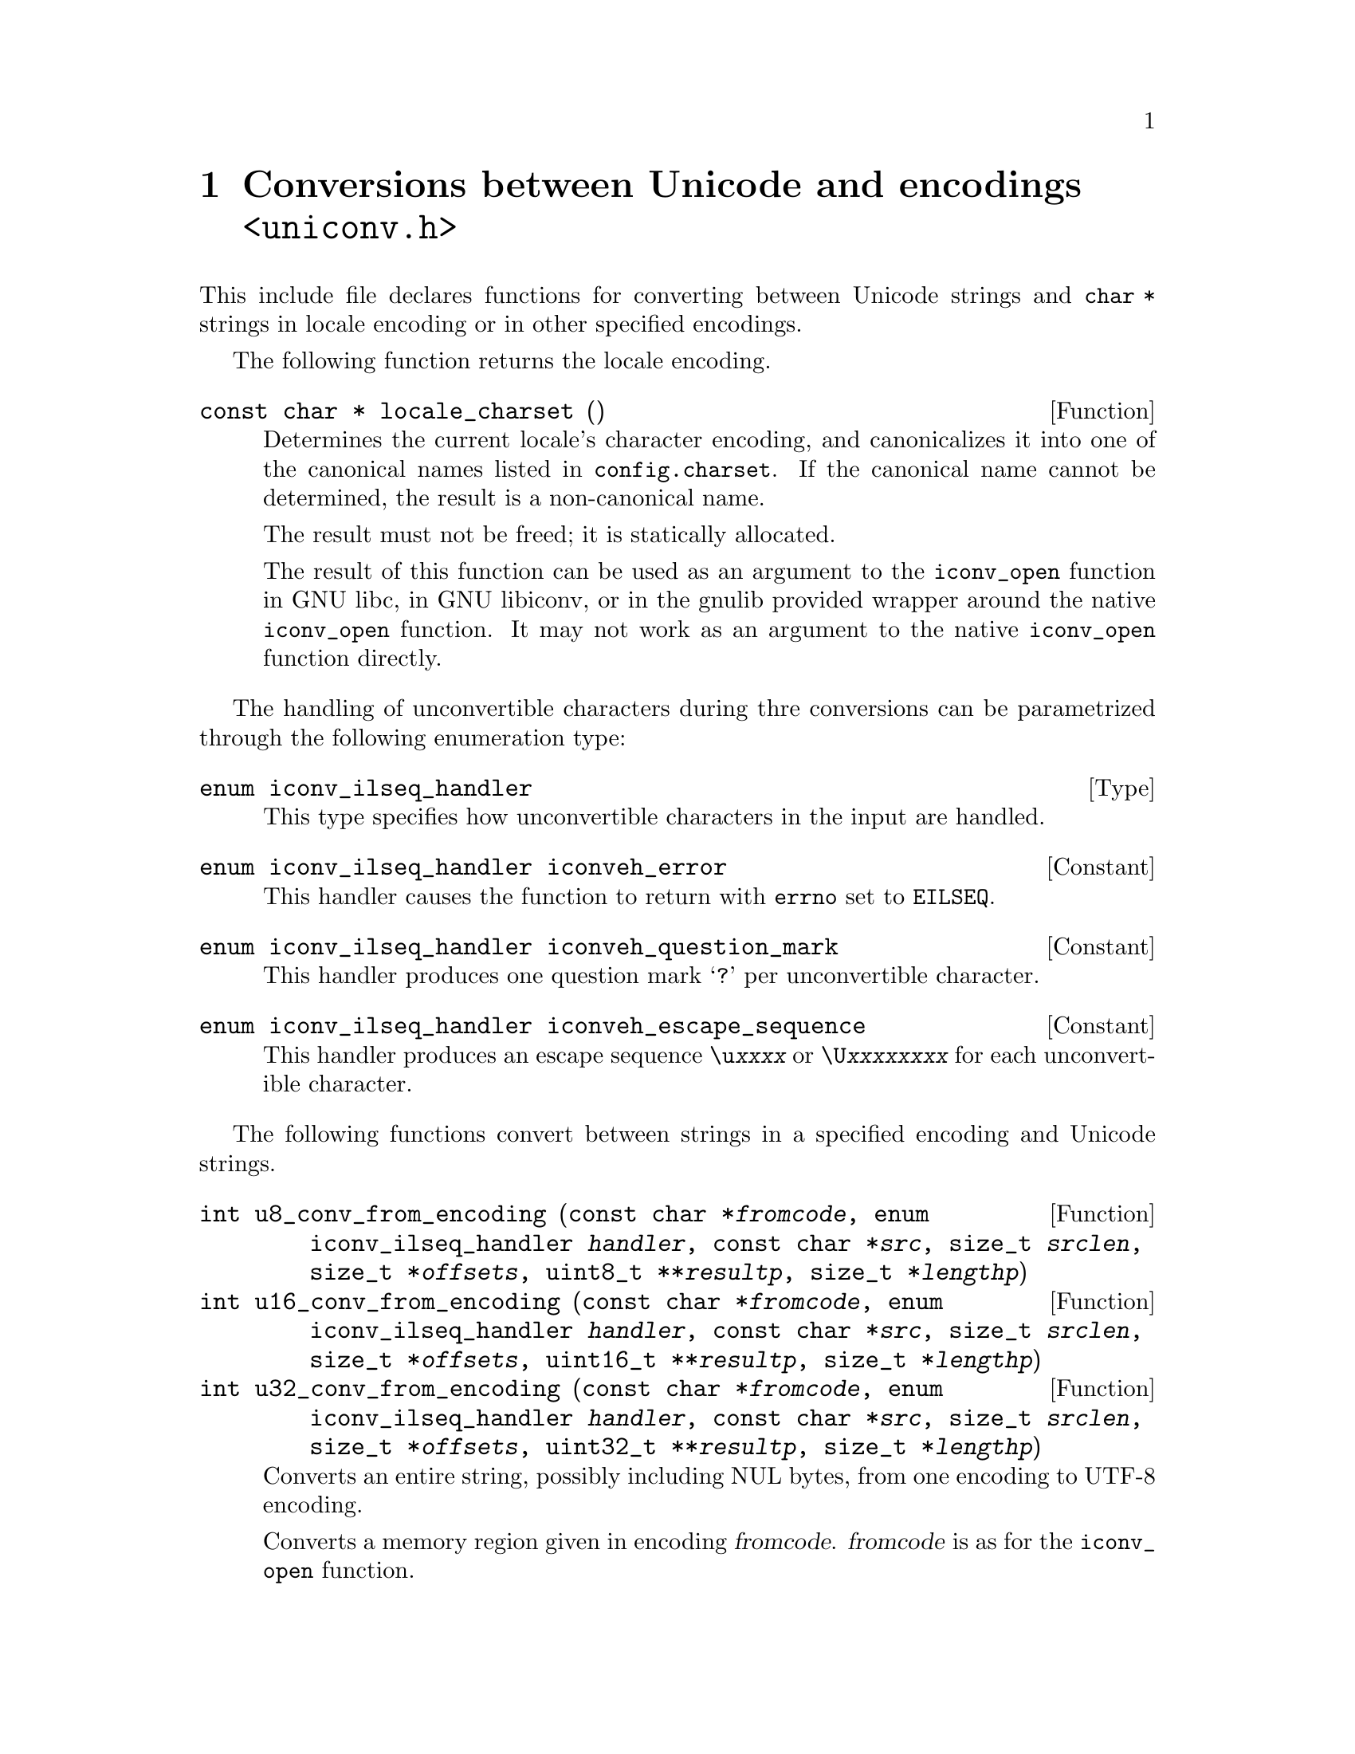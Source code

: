 @node uniconv.h
@chapter Conversions between Unicode and encodings @code{<uniconv.h>}

This include file declares functions for converting between Unicode strings
and @code{char *} strings in locale encoding or in other specified encodings.

@cindex locale encoding
The following function returns the locale encoding.

@deftypefun {const char *} locale_charset ()
Determines the current locale's character encoding, and canonicalizes it
into one of the canonical names listed in @file{config.charset}.
If the canonical name cannot be determined, the result is a non-canonical
name.

The result must not be freed; it is statically allocated.

The result of this function can be used as an argument to the @code{iconv_open}
function in GNU libc, in GNU libiconv, or in the gnulib provided wrapper
around the native @code{iconv_open} function.  It may not work as an argument
to the native @code{iconv_open} function directly.
@end deftypefun

The handling of unconvertible characters during thre conversions can be
parametrized through the following enumeration type:

@deftp Type {enum iconv_ilseq_handler}
This type specifies how unconvertible characters in the input are handled.
@end deftp

@deftypevr Constant {enum iconv_ilseq_handler} iconveh_error
This handler causes the function to return with @code{errno} set to
@code{EILSEQ}.
@end deftypevr

@deftypevr Constant {enum iconv_ilseq_handler} iconveh_question_mark
This handler produces one question mark @samp{?} per unconvertible character.
@end deftypevr

@deftypevr Constant {enum iconv_ilseq_handler} iconveh_escape_sequence
This handler produces an escape sequence @code{\u@var{xxxx}} or
@code{\U@var{xxxxxxxx}} for each unconvertible character.
@end deftypevr

@cindex converting
The following functions convert between strings in a specified encoding and
Unicode strings.

@deftypefun int u8_conv_from_encoding (const char *@var{fromcode}, enum iconv_ilseq_handler @var{handler}, const char *@var{src}, size_t @var{srclen}, size_t *@var{offsets}, uint8_t **@var{resultp}, size_t *@var{lengthp})
@deftypefunx int u16_conv_from_encoding (const char *@var{fromcode}, enum iconv_ilseq_handler @var{handler}, const char *@var{src}, size_t @var{srclen}, size_t *@var{offsets}, uint16_t **@var{resultp}, size_t *@var{lengthp})
@deftypefunx int u32_conv_from_encoding (const char *@var{fromcode}, enum iconv_ilseq_handler @var{handler}, const char *@var{src}, size_t @var{srclen}, size_t *@var{offsets}, uint32_t **@var{resultp}, size_t *@var{lengthp})
Converts an entire string, possibly including NUL bytes, from one encoding
to UTF-8 encoding.

Converts a memory region given in encoding @var{fromcode}.  @var{fromcode} is
as for the @code{iconv_open} function.

The input is in the memory region between @var{src} (inclusive) and
@code{@var{src} + @var{srclen}} (exclusive).

If @var{offsets} is not NULL, it should point to an array of @var{srclen}
integers; this array is filled with offsets into the result, i.e@. the
character starting at @code{@var{src}[i]} corresponds to the character starting
at @code{(*@var{resultp})[@var{offsets}[i]]}, and other offsets are set to
@code{(size_t)(-1)}.

@code{*@var{resultp}} and @code{*@var{lengthp}} should initially be a scratch
buffer and its size, or @code{*@var{resultp}} can initially be NULL.

May erase the contents of the memory at @code{*@var{resultp}}.

Return value: 0 if successful, otherwise -1 and @code{errno} set.
If successful: The resulting string is stored in @code{*@var{resultp}} and
its length in @code{*@var{lengthp}}.  @code{*@var{resultp}} is set to a
freshly allocated memory block, or is unchanged if no dynamic memory allocation
was necessary.

Particular @code{errno} values: @code{EINVAL}, @code{EILSEQ}, @code{ENOMEM}.
@end deftypefun

@deftypefun int u8_conv_to_encoding (const char *@var{tocode}, enum iconv_ilseq_handler @var{handler}, const uint8_t *@var{src}, size_t @var{srclen}, size_t *@var{offsets}, char **@var{resultp}, size_t *@var{lengthp})
@deftypefunx int u16_conv_to_encoding (const char *@var{tocode}, enum iconv_ilseq_handler @var{handler}, const uint16_t *@var{src}, size_t @var{srclen}, size_t *@var{offsets}, char **@var{resultp}, size_t *@var{lengthp})
@deftypefunx int u32_conv_to_encoding (const char *@var{tocode}, enum iconv_ilseq_handler @var{handler}, const uint32_t *@var{src}, size_t @var{srclen}, size_t *@var{offsets}, char **@var{resultp}, size_t *@var{lengthp})
Converts an entire Unicode string, possibly including NUL units, from UTF-8
encoding to a given encoding.

Converts a memory region to encoding @var{tocode}.  @var{tocode} is as for
the @code{iconv_open} function.

The input is in the memory region between @var{src} (inclusive) and
@code{@var{src} + @var{srclen}} (exclusive).

If @var{offsets} is not NULL, it should point to an array of @var{srclen}
integers; this array is filled with offsets into the result, i.e@. the
character starting at @code{@var{src}[i]} corresponds to the character starting
at @code{(*@var{resultp})[@var{offsets}[i]]}, and other offsets are set to
@code{(size_t)(-1)}.

@code{*@var{resultp}} and @code{*@var{lengthp}} should initially be a scratch
buffer and its size, or @code{*@var{resultp}} can initially be NULL.

May erase the contents of the memory at @code{*@var{resultp}}.

Return value: 0 if successful, otherwise -1 and @code{errno} set.
If successful: The resulting string is stored in @code{*@var{resultp}} and
its length in @code{*@var{lengthp}}.  @code{*@var{resultp}} is set to a
freshly allocated memory block, or is unchanged if no dynamic memory allocation
was necessary.

Particular @code{errno} values: @code{EINVAL}, @code{EILSEQ}, @code{ENOMEM}.
@end deftypefun

The following functions convert between NUL terminated strings in a specified
encoding and NUL terminated Unicode strings.

@deftypefun {uint8_t *} u8_strconv_from_encoding (const char *@var{string}, const char *@var{fromcode}, enum iconv_ilseq_handler @var{handler})
@deftypefunx {uint16_t *} u16_strconv_from_encoding (const char *@var{string}, const char *@var{fromcode}, enum iconv_ilseq_handler @var{handler})
@deftypefunx {uint32_t *} u32_strconv_from_encoding (const char *@var{string}, const char *@var{fromcode}, enum iconv_ilseq_handler @var{handler})
Converts a NUL terminated string from a given encoding.

The result is @code{malloc} allocated, or NULL (with @var{errno} set) in case of error.

Particular @code{errno} values: @code{EILSEQ}, @code{ENOMEM}.
@end deftypefun

@deftypefun {char *} u8_strconv_to_encoding (const uint8_t *@var{string}, const char *@var{tocode}, enum iconv_ilseq_handler @var{handler})
@deftypefunx {char *} u16_strconv_to_encoding (const uint16_t *@var{string}, const char *@var{tocode}, enum iconv_ilseq_handler @var{handler})
@deftypefunx {char *} u32_strconv_to_encoding (const uint32_t *@var{string}, const char *@var{tocode}, enum iconv_ilseq_handler @var{handler})
Converts a NUL terminated string to a given encoding.

The result is @code{malloc} allocated, or NULL (with @code{errno} set) in case of error.

Particular @code{errno} values: @code{EILSEQ}, @code{ENOMEM}.
@end deftypefun

The following functions are shorthands that convert between NUL terminated
strings in locale encoding and NUL terminated Unicode strings.

@deftypefun {uint8_t *} u8_strconv_from_locale (const char *@var{string})
@deftypefunx {uint16_t *} u16_strconv_from_locale (const char *@var{string})
@deftypefunx {uint32_t *} u32_strconv_from_locale (const char *@var{string})
Converts a NUL terminated string from the locale encoding.

The result is @code{malloc} allocated, or NULL (with @code{errno} set) in case of error.

Particular @code{errno} values: @code{ENOMEM}.
@end deftypefun

@deftypefun {char *} u8_strconv_to_locale (const uint8_t *@var{string})
@deftypefunx {char *} u16_strconv_to_locale (const uint16_t *@var{string})
@deftypefunx {char *} u32_strconv_to_locale (const uint32_t *@var{string})
Converts a NUL terminated string to the locale encoding.

The result is @code{malloc} allocated, or NULL (with @code{errno} set) in case of error.

Particular @code{errno} values: @code{ENOMEM}.
@end deftypefun

